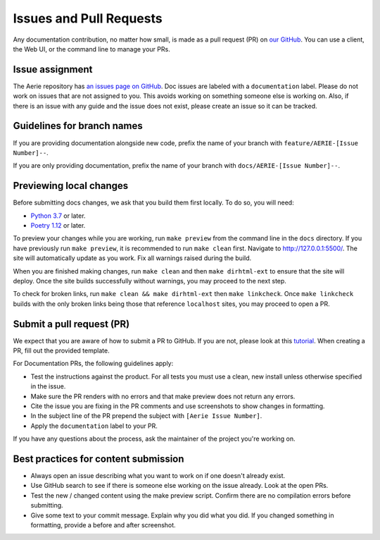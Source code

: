 ========================
Issues and Pull Requests
========================

Any documentation contribution, no matter how small, is made as a pull request (PR) on `our GitHub <https://github.com/NASA-AMMOS/aerie>`_.
You can use a client, the Web UI, or the command line to manage your PRs.

Issue assignment
================

The Aerie repository has `an issues page on GitHub <https://github.com/NASA-AMMOS/aerie/issues>`_.
Doc issues are labeled with a ``documentation`` label.
Please do not work on issues that are not assigned to you.
This avoids working on something someone else is working on.
Also, if there is an issue with any guide and the issue does not exist, please create an issue so it can be tracked.

Guidelines for branch names
===========================

If you are providing documentation alongside new code, prefix the name of your branch with ``feature/AERIE-[Issue Number]--``.

If you are only providing documentation, prefix the name of your branch with ``docs/AERIE-[Issue Number]--``.


Previewing local changes
========================

Before submitting docs changes, we ask that you build them first locally. To do so, you will need:

* `Python 3.7 <https://www.python.org/downloads/>`_ or later.
* `Poetry 1.12 <https://python-poetry.org/docs/master/>`_ or later.

To preview your changes while you are working, run ``make preview`` from the command line in the ``docs`` directory.
If you have previously run ``make preview``, it is recommended to run ``make clean`` first. Navigate to http://127.0.0.1:5500/.
The site will automatically update as you work. Fix all warnings raised during the build.

When you are finished making changes, run ``make clean`` and then ``make dirhtml-ext`` to ensure that the site will deploy.
Once the site builds successfully without warnings, you may proceed to the next step.

To check for broken links, run ``make clean && make dirhtml-ext`` then ``make linkcheck``.
Once ``make linkcheck`` builds with the only broken links being those that reference ``localhost`` sites, you may proceed to open a PR.


Submit a pull request (PR)
==========================

We expect that you are aware of how to submit a PR to GitHub. If you are not, please look at this `tutorial <https://docs.github.com/en/get-started/quickstart/hello-world>`_.
When creating a PR, fill out the provided template.

For Documentation PRs, the following guidelines apply:

* Test the instructions against the product. For all tests you must use a clean, new install unless otherwise specified in the issue.
* Make sure the PR renders with no errors and that make preview does not return any errors.
* Cite the issue you are fixing in the PR comments and use screenshots to show changes in formatting.
* In the subject line of the PR prepend the subject with ``[Aerie Issue Number]``.
* Apply the ``documentation`` label to your PR.

If you have any questions about the process, ask the maintainer of the project you're working on.

Best practices for content submission
=====================================

* Always open an issue describing what you want to work on if one doesn't already exist.
* Use GitHub search to see if there is someone else working on the issue already. Look at the open PRs.
* Test the new / changed content using the make preview script. Confirm there are no compilation errors before submitting.
* Give some text to your commit message. Explain why you did what you did. If you changed something in formatting, provide a before and after screenshot.
